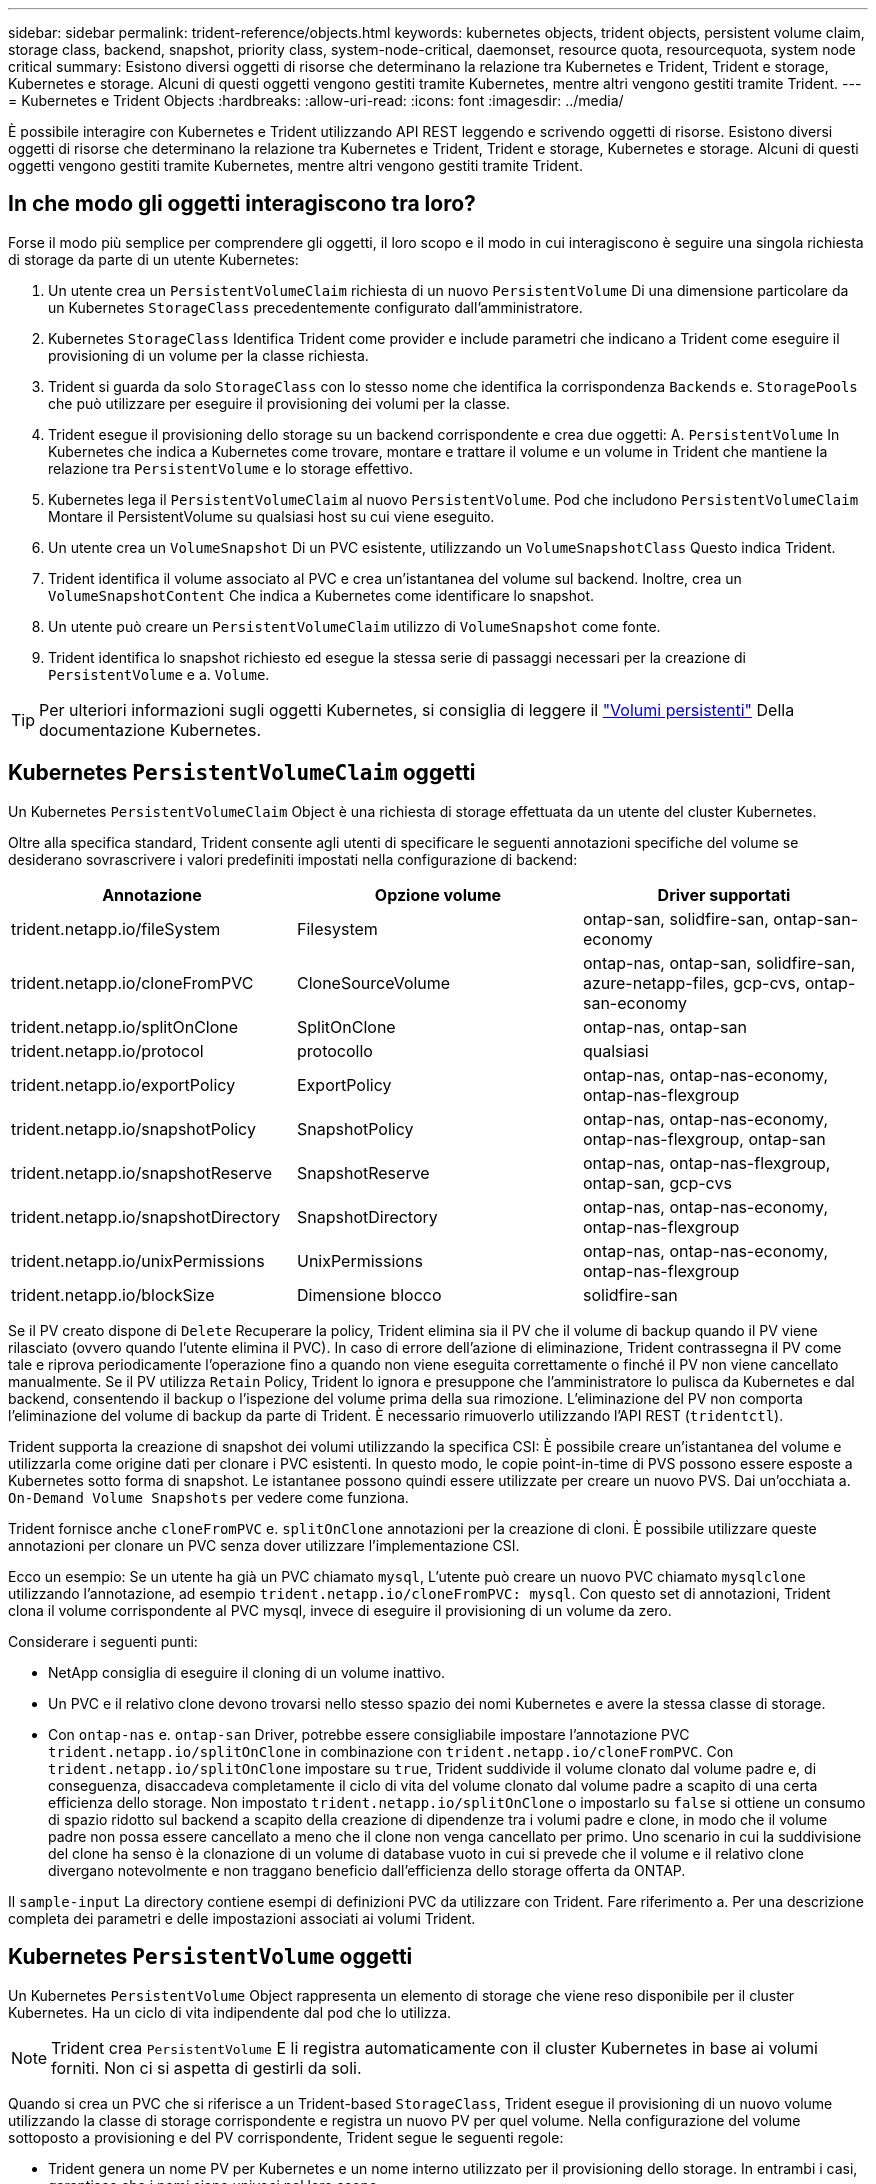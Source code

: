 ---
sidebar: sidebar 
permalink: trident-reference/objects.html 
keywords: kubernetes objects, trident objects, persistent volume claim, storage class, backend, snapshot, priority class, system-node-critical, daemonset, resource quota, resourcequota, system node critical 
summary: Esistono diversi oggetti di risorse che determinano la relazione tra Kubernetes e Trident, Trident e storage, Kubernetes e storage. Alcuni di questi oggetti vengono gestiti tramite Kubernetes, mentre altri vengono gestiti tramite Trident. 
---
= Kubernetes e Trident Objects
:hardbreaks:
:allow-uri-read: 
:icons: font
:imagesdir: ../media/


[role="lead"]
È possibile interagire con Kubernetes e Trident utilizzando API REST leggendo e scrivendo oggetti di risorse. Esistono diversi oggetti di risorse che determinano la relazione tra Kubernetes e Trident, Trident e storage, Kubernetes e storage. Alcuni di questi oggetti vengono gestiti tramite Kubernetes, mentre altri vengono gestiti tramite Trident.



== In che modo gli oggetti interagiscono tra loro?

Forse il modo più semplice per comprendere gli oggetti, il loro scopo e il modo in cui interagiscono è seguire una singola richiesta di storage da parte di un utente Kubernetes:

. Un utente crea un `PersistentVolumeClaim` richiesta di un nuovo `PersistentVolume` Di una dimensione particolare da un Kubernetes `StorageClass` precedentemente configurato dall'amministratore.
. Kubernetes `StorageClass` Identifica Trident come provider e include parametri che indicano a Trident come eseguire il provisioning di un volume per la classe richiesta.
. Trident si guarda da solo `StorageClass` con lo stesso nome che identifica la corrispondenza `Backends` e. `StoragePools` che può utilizzare per eseguire il provisioning dei volumi per la classe.
. Trident esegue il provisioning dello storage su un backend corrispondente e crea due oggetti: A. `PersistentVolume` In Kubernetes che indica a Kubernetes come trovare, montare e trattare il volume e un volume in Trident che mantiene la relazione tra `PersistentVolume` e lo storage effettivo.
. Kubernetes lega il `PersistentVolumeClaim` al nuovo `PersistentVolume`. Pod che includono `PersistentVolumeClaim` Montare il PersistentVolume su qualsiasi host su cui viene eseguito.
. Un utente crea un `VolumeSnapshot` Di un PVC esistente, utilizzando un `VolumeSnapshotClass` Questo indica Trident.
. Trident identifica il volume associato al PVC e crea un'istantanea del volume sul backend. Inoltre, crea un `VolumeSnapshotContent` Che indica a Kubernetes come identificare lo snapshot.
. Un utente può creare un `PersistentVolumeClaim` utilizzo di `VolumeSnapshot` come fonte.
. Trident identifica lo snapshot richiesto ed esegue la stessa serie di passaggi necessari per la creazione di `PersistentVolume` e a. `Volume`.



TIP: Per ulteriori informazioni sugli oggetti Kubernetes, si consiglia di leggere il https://kubernetes.io/docs/concepts/storage/persistent-volumes/["Volumi persistenti"^] Della documentazione Kubernetes.



== Kubernetes `PersistentVolumeClaim` oggetti

Un Kubernetes `PersistentVolumeClaim` Object è una richiesta di storage effettuata da un utente del cluster Kubernetes.

Oltre alla specifica standard, Trident consente agli utenti di specificare le seguenti annotazioni specifiche del volume se desiderano sovrascrivere i valori predefiniti impostati nella configurazione di backend:

[cols=",,"]
|===
| Annotazione | Opzione volume | Driver supportati 


| trident.netapp.io/fileSystem | Filesystem | ontap-san, solidfire-san, ontap-san-economy 


| trident.netapp.io/cloneFromPVC | CloneSourceVolume | ontap-nas, ontap-san, solidfire-san, azure-netapp-files, gcp-cvs, ontap-san-economy 


| trident.netapp.io/splitOnClone | SplitOnClone | ontap-nas, ontap-san 


| trident.netapp.io/protocol | protocollo | qualsiasi 


| trident.netapp.io/exportPolicy | ExportPolicy | ontap-nas, ontap-nas-economy, ontap-nas-flexgroup 


| trident.netapp.io/snapshotPolicy | SnapshotPolicy | ontap-nas, ontap-nas-economy, ontap-nas-flexgroup, ontap-san 


| trident.netapp.io/snapshotReserve | SnapshotReserve | ontap-nas, ontap-nas-flexgroup, ontap-san, gcp-cvs 


| trident.netapp.io/snapshotDirectory | SnapshotDirectory | ontap-nas, ontap-nas-economy, ontap-nas-flexgroup 


| trident.netapp.io/unixPermissions | UnixPermissions | ontap-nas, ontap-nas-economy, ontap-nas-flexgroup 


| trident.netapp.io/blockSize | Dimensione blocco | solidfire-san 
|===
Se il PV creato dispone di `Delete` Recuperare la policy, Trident elimina sia il PV che il volume di backup quando il PV viene rilasciato (ovvero quando l'utente elimina il PVC). In caso di errore dell'azione di eliminazione, Trident contrassegna il PV come tale e riprova periodicamente l'operazione fino a quando non viene eseguita correttamente o finché il PV non viene cancellato manualmente. Se il PV utilizza `+Retain+` Policy, Trident lo ignora e presuppone che l'amministratore lo pulisca da Kubernetes e dal backend, consentendo il backup o l'ispezione del volume prima della sua rimozione. L'eliminazione del PV non comporta l'eliminazione del volume di backup da parte di Trident. È necessario rimuoverlo utilizzando l'API REST (`tridentctl`).

Trident supporta la creazione di snapshot dei volumi utilizzando la specifica CSI: È possibile creare un'istantanea del volume e utilizzarla come origine dati per clonare i PVC esistenti. In questo modo, le copie point-in-time di PVS possono essere esposte a Kubernetes sotto forma di snapshot. Le istantanee possono quindi essere utilizzate per creare un nuovo PVS. Dai un'occhiata a. `+On-Demand Volume Snapshots+` per vedere come funziona.

Trident fornisce anche `cloneFromPVC` e. `splitOnClone` annotazioni per la creazione di cloni. È possibile utilizzare queste annotazioni per clonare un PVC senza dover utilizzare l'implementazione CSI.

Ecco un esempio: Se un utente ha già un PVC chiamato `mysql`, L'utente può creare un nuovo PVC chiamato `mysqlclone` utilizzando l'annotazione, ad esempio `trident.netapp.io/cloneFromPVC: mysql`. Con questo set di annotazioni, Trident clona il volume corrispondente al PVC mysql, invece di eseguire il provisioning di un volume da zero.

Considerare i seguenti punti:

* NetApp consiglia di eseguire il cloning di un volume inattivo.
* Un PVC e il relativo clone devono trovarsi nello stesso spazio dei nomi Kubernetes e avere la stessa classe di storage.
* Con `ontap-nas` e. `ontap-san` Driver, potrebbe essere consigliabile impostare l'annotazione PVC `trident.netapp.io/splitOnClone` in combinazione con `trident.netapp.io/cloneFromPVC`. Con `trident.netapp.io/splitOnClone` impostare su `true`, Trident suddivide il volume clonato dal volume padre e, di conseguenza, disaccadeva completamente il ciclo di vita del volume clonato dal volume padre a scapito di una certa efficienza dello storage. Non impostato `trident.netapp.io/splitOnClone` o impostarlo su `false` si ottiene un consumo di spazio ridotto sul backend a scapito della creazione di dipendenze tra i volumi padre e clone, in modo che il volume padre non possa essere cancellato a meno che il clone non venga cancellato per primo. Uno scenario in cui la suddivisione del clone ha senso è la clonazione di un volume di database vuoto in cui si prevede che il volume e il relativo clone divergano notevolmente e non traggano beneficio dall'efficienza dello storage offerta da ONTAP.


Il `sample-input` La directory contiene esempi di definizioni PVC da utilizzare con Trident. Fare riferimento a.  Per una descrizione completa dei parametri e delle impostazioni associati ai volumi Trident.



== Kubernetes `PersistentVolume` oggetti

Un Kubernetes `PersistentVolume` Object rappresenta un elemento di storage che viene reso disponibile per il cluster Kubernetes. Ha un ciclo di vita indipendente dal pod che lo utilizza.


NOTE: Trident crea `PersistentVolume` E li registra automaticamente con il cluster Kubernetes in base ai volumi forniti. Non ci si aspetta di gestirli da soli.

Quando si crea un PVC che si riferisce a un Trident-based `StorageClass`, Trident esegue il provisioning di un nuovo volume utilizzando la classe di storage corrispondente e registra un nuovo PV per quel volume. Nella configurazione del volume sottoposto a provisioning e del PV corrispondente, Trident segue le seguenti regole:

* Trident genera un nome PV per Kubernetes e un nome interno utilizzato per il provisioning dello storage. In entrambi i casi, garantisce che i nomi siano univoci nel loro scopo.
* La dimensione del volume corrisponde alla dimensione richiesta nel PVC il più possibile, anche se potrebbe essere arrotondata alla quantità allocabile più vicina, a seconda della piattaforma.




== Kubernetes `StorageClass` oggetti

Kubernetes `StorageClass` gli oggetti sono specificati in base al nome `PersistentVolumeClaims` per eseguire il provisioning dello storage con un set di proprietà. La stessa classe di storage identifica il provider da utilizzare e definisce il set di proprietà in termini che il provider riconosce.

Si tratta di uno dei due oggetti di base che devono essere creati e gestiti dall'amministratore. L'altro è l'oggetto backend Trident.

Un Kubernetes `StorageClass` L'oggetto che utilizza Trident è simile al seguente:

[source, yaml]
----
apiVersion: storage.k8s.io/v1
kind: StorageClass
metadata:
  name: <Name>
provisioner: csi.trident.netapp.io
mountOptions: <Mount Options>
parameters: <Trident Parameters>
allowVolumeExpansion: true
volumeBindingMode: Immediate
----
Questi parametri sono specifici di Trident e indicano a Trident come eseguire il provisioning dei volumi per la classe.

I parametri della classe di storage sono:

[cols=",,,"]
|===
| Attributo | Tipo | Obbligatorio | Descrizione 


| attributi | map[string]string | no | Vedere la sezione attributi riportata di seguito 


| StoragePools | map[string]StringList | no | Mappatura dei nomi backend agli elenchi di pool di storage all'interno di 


| AddtionalStoragePools | map[string]StringList | no | Mappatura dei nomi backend agli elenchi di pool di storage all'interno di 


| EsclusiveStoragePools | map[string]StringList | no | Mappatura dei nomi backend agli elenchi di pool di storage all'interno di 
|===
Gli attributi di storage e i loro possibili valori possono essere classificati in attributi di selezione del pool di storage e attributi Kubernetes.



=== Attributi di selezione del pool di storage

Questi parametri determinano quali pool di storage gestiti da Trident devono essere utilizzati per eseguire il provisioning di volumi di un determinato tipo.

[cols=",,,,,"]
|===
| Attributo | Tipo | Valori | Offerta | Richiesta | Supportato da 


| supporti^1^ | stringa | hdd, ibrido, ssd | Il pool contiene supporti di questo tipo; ibridi significa entrambi | Tipo di supporto specificato | ontap-nas, ontap-nas-economy, ontap-nas-flexgroup, ontap-san, solidfire-san 


| ProvisioningType | stringa | sottile, spesso | Il pool supporta questo metodo di provisioning | Metodo di provisioning specificato | thick: all ONTAP; thin: all ONTAP e solidfire-san 


| BackendType | stringa  a| 
ontap-nas, ontap-nas-economy, ontap-nas-flexgroup, ontap-san, solidfire-san, gcp-cvs, azure-netapp-files, ontap-san-economy
| Il pool appartiene a questo tipo di backend | Backend specificato | Tutti i driver 


| snapshot | bool | vero, falso | Il pool supporta volumi con snapshot | Volume con snapshot attivate | ontap-nas, ontap-san, solidfire-san, gcp-cvs 


| cloni | bool | vero, falso | Il pool supporta la clonazione dei volumi | Volume con cloni attivati | ontap-nas, ontap-san, solidfire-san, gcp-cvs 


| crittografia | bool | vero, falso | Il pool supporta volumi crittografati | Volume con crittografia attivata | ontap-nas, ontap-nas-economy, ontap-nas-flexgroups, ontap-san 


| IOPS | int | intero positivo | Il pool è in grado di garantire IOPS in questa gamma | Volume garantito per questi IOPS | solidfire-san 
|===
^1^: Non supportato dai sistemi ONTAP Select

Nella maggior parte dei casi, i valori richiesti influiscono direttamente sul provisioning; ad esempio, la richiesta di thick provisioning comporta un volume con provisioning spesso. Tuttavia, un pool di storage di elementi utilizza i valori IOPS minimi e massimi offerti per impostare i valori QoS, piuttosto che il valore richiesto. In questo caso, il valore richiesto viene utilizzato solo per selezionare il pool di storage.

Idealmente, è possibile utilizzare `attributes` da soli per modellare le qualità dello storage necessarie per soddisfare le esigenze di una particolare classe. Trident rileva e seleziona automaticamente i pool di storage che corrispondono a _tutti_ di `attributes` specificato dall'utente.

Se non si riesce a utilizzare `attributes` per selezionare automaticamente i pool giusti per una classe, è possibile utilizzare `storagePools` e. `additionalStoragePools` parametri per perfezionare ulteriormente i pool o anche per selezionare un set specifico di pool.

È possibile utilizzare `storagePools` parametro per limitare ulteriormente il set di pool che corrispondono a qualsiasi specificato `attributes`. In altre parole, Trident utilizza l'intersezione di pool identificati da `attributes` e. `storagePools` parametri per il provisioning. È possibile utilizzare uno dei due parametri da solo o entrambi insieme.

È possibile utilizzare `additionalStoragePools` Parametro per estendere l'insieme di pool che Trident utilizza per il provisioning, indipendentemente dai pool selezionati da `attributes` e. `storagePools` parametri.

È possibile utilizzare `excludeStoragePools` Parametro per filtrare il set di pool che Trident utilizza per il provisioning. L'utilizzo di questo parametro consente di rimuovere i pool corrispondenti.

In `storagePools` e. `additionalStoragePools` parametri, ogni voce assume la forma `<backend>:<storagePoolList>`, dove `<storagePoolList>` è un elenco separato da virgole di pool di storage per il backend specificato. Ad esempio, un valore per `additionalStoragePools` potrebbe sembrare `ontapnas_192.168.1.100:aggr1,aggr2;solidfire_192.168.1.101:bronze`. Questi elenchi accettano valori regex sia per i valori di backend che per quelli di elenco. È possibile utilizzare `tridentctl get backend` per ottenere l'elenco dei backend e dei relativi pool.



=== Attributi Kubernetes

Questi attributi non hanno alcun impatto sulla selezione dei pool/backend di storage da parte di Trident durante il provisioning dinamico. Invece, questi attributi forniscono semplicemente parametri supportati dai volumi persistenti Kubernetes. I nodi di lavoro sono responsabili delle operazioni di creazione del file system e potrebbero richiedere utility del file system, come xfsprogs.

[cols=",,,,,"]
|===
| Attributo | Tipo | Valori | Descrizione | Driver pertinenti | Versione di Kubernetes 


| Fstype | stringa | ext4, ext3, xfs | Il tipo di file system per i volumi a blocchi | solidfire-san, ontap-nas, ontap-nas-economy, ontap-nas-flexgroup, ontap-san, ontap-san-economy | Tutto 


| AllowVolumeExpansion | booleano | vero, falso | Abilitare o disabilitare il supporto per aumentare le dimensioni del PVC | ontap-nas, ontap-nas-economy, ontap-nas-flexgroup, ontap-san, ontap-san-economy, solidfire-san, gcp-cvs, azure-netapp-files | 1.11+ 


| VolumeBindingMode | stringa | Immediato, WaitForFirstConsumer | Scegliere quando si verifica il binding del volume e il provisioning dinamico | Tutto | 1.19 - 1.26 
|===
[TIP]
====
* Il `fsType` Il parametro viene utilizzato per controllare il tipo di file system desiderato per LE LUN SAN. Inoltre, Kubernetes utilizza anche la presenza di `fsType` in una classe di storage per indicare l'esistenza di un file system. La proprietà del volume può essere controllata tramite `fsGroup` contesto di sicurezza di un pod solo se `fsType` è impostato. Fare riferimento a. link:https://kubernetes.io/docs/tasks/configure-pod-container/security-context/["Kubernetes: Consente di configurare un contesto di protezione per un Pod o un container"^] per una panoramica sull'impostazione della proprietà del volume mediante `fsGroup` contesto. Kubernetes applicherà il `fsGroup` valore solo se:
+
** `fsType` viene impostato nella classe di storage.
** La modalità di accesso PVC è RWO.


+
Per i driver di storage NFS, esiste già un filesystem come parte dell'esportazione NFS. Per l'utilizzo `fsGroup` la classe di storage deve ancora specificare un `fsType`. È possibile impostarlo su `nfs` o qualsiasi valore non nullo.

* Fare riferimento a. link:https://docs.netapp.com/us-en/trident/trident-use/vol-expansion.html["Espandere i volumi"] per ulteriori dettagli sull'espansione dei volumi.
* Il bundle del programma di installazione Trident fornisce diverse definizioni di classi di storage di esempio da utilizzare con Trident in ``sample-input/storage-class-*.yaml``. L'eliminazione di una classe di storage Kubernetes comporta l'eliminazione anche della classe di storage Trident corrispondente.


====


== Kubernetes `VolumeSnapshotClass` oggetti

Kubernetes `VolumeSnapshotClass` gli oggetti sono analoghi a. `StorageClasses`. Consentono di definire più classi di storage e vengono utilizzate dagli snapshot dei volumi per associare lo snapshot alla classe di snapshot richiesta. Ogni snapshot di volume è associato a una singola classe di snapshot di volume.

R `VolumeSnapshotClass` deve essere definito da un amministratore per creare snapshot. Viene creata una classe di snapshot del volume con la seguente definizione:

[source, yaml]
----
apiVersion: snapshot.storage.k8s.io/v1
kind: VolumeSnapshotClass
metadata:
  name: csi-snapclass
driver: csi.trident.netapp.io
deletionPolicy: Delete
----
Il `driver` Specifica a Kubernetes che richiede snapshot di volume di `csi-snapclass` Le classi sono gestite da Trident. Il `deletionPolicy` specifica l'azione da eseguire quando è necessario eliminare uno snapshot. Quando `deletionPolicy` è impostato su `Delete`, gli oggetti snapshot del volume e lo snapshot sottostante nel cluster di storage vengono rimossi quando viene eliminata una snapshot. In alternativa, impostarla su `Retain` significa che `VolumeSnapshotContent` e lo snapshot fisico viene conservato.



== Kubernetes `VolumeSnapshot` oggetti

Un Kubernetes `VolumeSnapshot` object è una richiesta per creare uno snapshot di un volume. Proprio come un PVC rappresenta una richiesta fatta da un utente per un volume, uno snapshot di volume è una richiesta fatta da un utente per creare uno snapshot di un PVC esistente.

Quando arriva una richiesta di snapshot di un volume, Trident gestisce automaticamente la creazione dello snapshot per il volume sul back-end ed espone lo snapshot creando un unico
`VolumeSnapshotContent` oggetto. È possibile creare snapshot da PVC esistenti e utilizzarle come DataSource durante la creazione di nuovi PVC.


NOTE: Il ciclo di vita di una VolumeSnapshot è indipendente dal PVC di origine: Una snapshot persiste anche dopo la cancellazione del PVC di origine. Quando si elimina un PVC con snapshot associate, Trident contrassegna il volume di backup per questo PVC in uno stato di *eliminazione*, ma non lo rimuove completamente. Il volume viene rimosso quando vengono eliminate tutte le snapshot associate.



== Kubernetes `VolumeSnapshotContent` oggetti

Un Kubernetes `VolumeSnapshotContent` object rappresenta uno snapshot preso da un volume già sottoposto a provisioning. È analogo a a. `PersistentVolume` e indica uno snapshot con provisioning sul cluster di storage. Simile a. `PersistentVolumeClaim` e. `PersistentVolume` oggetti, quando viene creata una snapshot, il `VolumeSnapshotContent` l'oggetto mantiene un mapping uno a uno a `VolumeSnapshot` oggetto, che aveva richiesto la creazione dello snapshot.

Il `VolumeSnapshotContent` oggetto contiene dettagli che identificano in modo univoco lo snapshot, ad esempio `snapshotHandle`. Questo `snapshotHandle` È una combinazione univoca del nome del PV e del nome del `VolumeSnapshotContent` oggetto.

Quando arriva una richiesta di snapshot, Trident crea lo snapshot sul back-end. Una volta creata la snapshot, Trident configura una `VolumeSnapshotContent` E quindi espone lo snapshot all'API Kubernetes.


NOTE: In genere, non è necessario gestire l' `VolumeSnapshotContent`oggetto. Un'eccezione è quando si desidera link:../trident-use/vol-snapshots.html#import-a-volume-snapshot["importare uno snapshot di volume"]creare al di fuori di Trident.



== Kubernetes `CustomResourceDefinition` oggetti

Kubernetes Custom Resources sono endpoint dell'API Kubernetes definiti dall'amministratore e utilizzati per raggruppare oggetti simili. Kubernetes supporta la creazione di risorse personalizzate per l'archiviazione di un insieme di oggetti. È possibile ottenere queste definizioni delle risorse eseguendo `kubectl get crds`.

Le definizioni delle risorse personalizzate (CRD) e i relativi metadati degli oggetti associati vengono memorizzati da Kubernetes nel relativo archivio di metadati. Ciò elimina la necessità di un punto vendita separato per Trident.

Trident utilizza `CustomResourceDefinition` gli oggetti per preservare l'identità degli oggetti Trident, come i backend Trident, le classi di storage Trident e i volumi Trident. Questi oggetti sono gestiti da Trident. Inoltre, il framework di snapshot dei volumi CSI introduce alcuni CRD necessari per definire le snapshot dei volumi.

I CRD sono un costrutto Kubernetes. Gli oggetti delle risorse sopra definite vengono creati da Trident. Come semplice esempio, quando viene creato un backend utilizzando `tridentctl`, un corrispondente `tridentbackends` L'oggetto CRD viene creato per l'utilizzo da parte di Kubernetes.

Ecco alcuni punti da tenere a mente sui CRD di Trident:

* Una volta installato Trident, viene creato un set di CRD che possono essere utilizzati come qualsiasi altro tipo di risorsa.
* Quando si disinstalla Trident utilizzando `tridentctl uninstall` Comando, i pod Trident vengono cancellati ma i CRD creati non vengono ripuliti. Fare riferimento a. link:../trident-managing-k8s/uninstall-trident.html["Disinstallare Trident"] Per capire come Trident può essere completamente rimosso e riconfigurato da zero.




== OggettiTrident `StorageClass`

Trident crea classi di storage corrispondenti per Kubernetes `StorageClass` oggetti che specificano `csi.trident.netapp.io` nel campo dei provider. Il nome della classe di storage corrisponde a quello di Kubernetes `StorageClass` oggetto che rappresenta.


NOTE: Con Kubernetes, questi oggetti vengono creati automaticamente quando un Kubernetes `StorageClass` Che utilizza Trident come provisioner è registrato.

Le classi di storage comprendono un insieme di requisiti per i volumi. Trident abbina questi requisiti agli attributi presenti in ciascun pool di storage; se corrispondono, tale pool di storage è una destinazione valida per il provisioning dei volumi che utilizzano tale classe di storage.

È possibile creare configurazioni delle classi di storage per definire direttamente le classi di storage utilizzando l'API REST. Tuttavia, per le implementazioni di Kubernetes, ci aspettiamo che vengano create al momento della registrazione dei nuovi Kubernetes `StorageClass` oggetti.



== Oggetti backend Trident

I backend rappresentano i provider di storage in cima ai quali Trident esegue il provisioning dei volumi; una singola istanza Trident può gestire qualsiasi numero di backend.


NOTE: Si tratta di uno dei due tipi di oggetti creati e gestiti dall'utente. L'altro è Kubernetes `StorageClass` oggetto.

Per ulteriori informazioni su come costruire questi oggetti, fare riferimento a. link:../trident-use/backends.html["configurazione dei backend"].



== OggettiTrident `StoragePool`

I pool di storage rappresentano le diverse posizioni disponibili per il provisioning su ciascun backend. Per ONTAP, questi corrispondono agli aggregati nelle SVM. Per NetApp HCI/SolidFire, queste corrispondono alle bande QoS specificate dall'amministratore. Per Cloud Volumes Service, questi corrispondono alle regioni dei provider di cloud. Ogni pool di storage dispone di un insieme di attributi di storage distinti, che definiscono le caratteristiche di performance e di protezione dei dati.

A differenza degli altri oggetti qui presenti, i candidati del pool di storage vengono sempre rilevati e gestiti automaticamente.



== OggettiTrident `Volume`

I volumi sono l'unità di provisioning di base, comprendente endpoint backend, come NFS share, e LUN iSCSI e FC. In Kubernetes, questi corrispondono direttamente a `PersistentVolumes`. Quando si crea un volume, assicurarsi che disponga di una classe di storage, che determini la destinazione del provisioning di quel volume, insieme a una dimensione.

[NOTE]
====
* In Kubernetes, questi oggetti vengono gestiti automaticamente. È possibile visualizzarli per visualizzare il provisioning di Trident.
* Quando si elimina un PV con snapshot associati, il volume Trident corrispondente viene aggiornato allo stato *Deleting*. Per eliminare il volume Trident, è necessario rimuovere le snapshot del volume.


====
Una configurazione del volume definisce le proprietà che un volume sottoposto a provisioning deve avere.

[cols=",,,"]
|===
| Attributo | Tipo | Obbligatorio | Descrizione 


| versione | stringa | no | Versione dell'API Trident ("1") 


| nome | stringa | sì | Nome del volume da creare 


| StorageClass | stringa | sì | Classe di storage da utilizzare durante il provisioning del volume 


| dimensione | stringa | sì | Dimensione del volume per il provisioning in byte 


| protocollo | stringa | no | Tipo di protocollo da utilizzare; "file" o "blocco" 


| InternalName (Nome interno) | stringa | no | Nome dell'oggetto sul sistema di storage; generato da Trident 


| CloneSourceVolume | stringa | no | ONTAP (nas, san) e SolidFire-*: Nome del volume da cui clonare 


| SplitOnClone | stringa | no | ONTAP (nas, san): Suddividere il clone dal suo padre 


| SnapshotPolicy | stringa | no | ONTAP-*: Policy di snapshot da utilizzare 


| SnapshotReserve | stringa | no | ONTAP-*: Percentuale di volume riservato agli snapshot 


| ExportPolicy | stringa | no | ontap-nas*: Policy di esportazione da utilizzare 


| SnapshotDirectory | bool | no | ontap-nas*: Indica se la directory di snapshot è visibile 


| UnixPermissions | stringa | no | ontap-nas*: Autorizzazioni UNIX iniziali 


| Dimensione blocco | stringa | no | SolidFire-*: Dimensione blocco/settore 


| Filesystem | stringa | no | Tipo di file system 
|===
Trident genera `internalName` durante la creazione del volume. Si tratta di due fasi. Prima di tutto, prepende il prefisso di storage (predefinito) `trident` o il prefisso nella configurazione back-end) al nome del volume, con conseguente nome del modulo `<prefix>-<volume-name>`. Quindi, procede alla cancellazione del nome, sostituendo i caratteri non consentiti nel backend. Per i backend ONTAP, sostituisce i trattini con i caratteri di sottolineatura (quindi, il nome interno diventa `<prefix>_<volume-name>`). Per i backend degli elementi, sostituisce i caratteri di sottolineatura con trattini.

È possibile utilizzare le configurazioni dei volumi per eseguire il provisioning diretto dei volumi utilizzando l'API REST, ma nelle implementazioni di Kubernetes ci aspettiamo che la maggior parte degli utenti utilizzi il Kubernetes standard `PersistentVolumeClaim` metodo. Trident crea automaticamente questo oggetto volume come parte del processo di provisioning.



== OggettiTrident `Snapshot`

Gli snapshot sono una copia point-in-time dei volumi, che può essere utilizzata per eseguire il provisioning di nuovi volumi o lo stato di ripristino. In Kubernetes, questi corrispondono direttamente a. `VolumeSnapshotContent` oggetti. Ogni snapshot è associato a un volume, che è l'origine dei dati per lo snapshot.

Ciascuno `Snapshot` l'oggetto include le proprietà elencate di seguito:

[cols=",,,"]
|===
| Attributo | Tipo | Obbligatorio | Descrizione 


| versione | Stringa  a| 
Sì
| Versione dell'API Trident ("1") 


| nome | Stringa  a| 
Sì
| Nome dell'oggetto snapshot Trident 


| InternalName (Nome interno) | Stringa  a| 
Sì
| Nome dell'oggetto snapshot Trident sul sistema di storage 


| VolumeName | Stringa  a| 
Sì
| Nome del volume persistente per il quale viene creato lo snapshot 


| VolumeInternalName | Stringa  a| 
Sì
| Nome dell'oggetto volume Trident associato nel sistema di storage 
|===

NOTE: In Kubernetes, questi oggetti vengono gestiti automaticamente. È possibile visualizzarli per visualizzare il provisioning di Trident.

Quando un Kubernetes `VolumeSnapshot` Viene creata la richiesta di oggetti, Trident lavora creando un oggetto snapshot sul sistema di storage di backup. Il `internalName` di questo oggetto snapshot viene generato combinando il prefisso `snapshot-` con `UID` di `VolumeSnapshot` oggetto (ad esempio, `snapshot-e8d8a0ca-9826-11e9-9807-525400f3f660`). `volumeName` e. `volumeInternalName` vengono popolati ottenendo i dettagli del volume di backup.



== OggettoTrident `ResourceQuota`

Il deamonset Trident consuma una `system-node-critical` classe di priorità, la classe di priorità più elevata disponibile in Kubernetes, per garantire che Trident possa identificare e ripulire i volumi in fase di shutdown anomalo del nodo e consentire ai pod di daemonset Trident di prevenire i carichi di lavoro con una priorità più bassa nei cluster in cui esiste una pressione elevata delle risorse.

A tale scopo, Trident utilizza un `ResourceQuota` oggetto per garantire che sia soddisfatta una classe di priorità "system-node-critical" sul daemonset Trident. Prima della distribuzione e della creazione di daemonset, Trident cerca l' `ResourceQuota`oggetto e, se non lo rileva, lo applica.

Se è necessario un maggiore controllo sulla quota di risorse e sulla classe di priorità predefinite, è possibile generare un `custom.yaml` in alternativa, configurare `ResourceQuota` Oggetto che utilizza il grafico Helm.

Di seguito viene riportato un esempio di oggetto `ResourceQuota`che dà priorità al demonset Trident.

[source, yaml]
----
apiVersion: <version>
kind: ResourceQuota
metadata:
  name: trident-csi
  labels:
    app: node.csi.trident.netapp.io
spec:
  scopeSelector:
    matchExpressions:
      - operator: In
        scopeName: PriorityClass
        values:
          - system-node-critical
----
Per ulteriori informazioni sulle quote delle risorse, fare riferimento a. link:https://kubernetes.io/docs/concepts/policy/resource-quotas/["Kubernetes: Quote delle risorse"^].



=== Pulizia `ResourceQuota` se l'installazione non riesce

Nei rari casi in cui l'installazione non riesce dopo `ResourceQuota` l'oggetto viene creato, primo tentativo link:../trident-managing-k8s/uninstall-trident.html["disinstallazione in corso"] quindi reinstallare.

In caso contrario, rimuovere manualmente `ResourceQuota` oggetto.



=== Rimuovere `ResourceQuota`

Se si preferisce controllare la propria allocazione di risorse, è possibile rimuovere l'oggetto Trident `ResourceQuota` utilizzando il comando:

[listing]
----
kubectl delete quota trident-csi -n trident
----